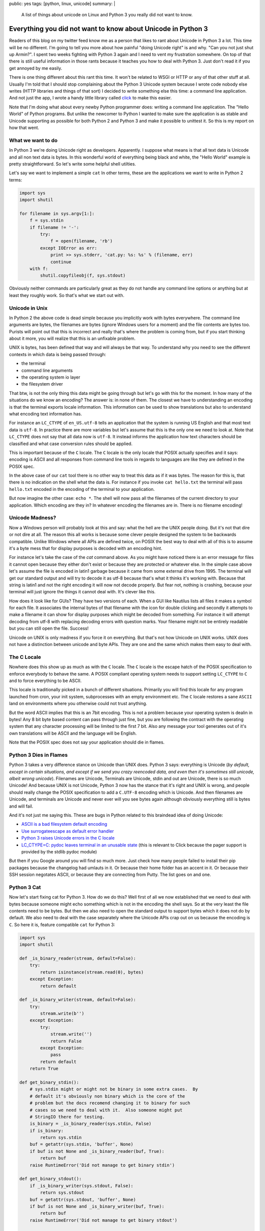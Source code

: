 public: yes
tags: [python, linux, unicode]
summary: |
  A list of things about unicode on Linux and Python 3 you really did not
  want to know.

Everything you did not want to know about Unicode in Python 3
=============================================================

Readers of this blog on my twitter feed know me as a person that likes to
rant about Unicode in Python 3 a lot.  This time will be no different.
I'm going to tell you more about how painful "doing Unicode right" is and
why.  "Can you not just shut up Armin?".  I spent two weeks fighting with
Python 3 again and I need to vent my frustration somewhere.  On top of
that there is still useful information in those rants because it teaches
you how to deal with Python 3.  Just don't read it if you get annoyed by
me easily.

There is one thing different about this rant this time.  It won't be
related to WSGI or HTTP or any of that other stuff at all.  Usually I'm
told that I should stop complaining about the Python 3 Unicode system
because I wrote code nobody else writes (HTTP libraries and things of that
sort) I decided to write something else this time: a command line
application.  And not just the app, I wrote a handy little library called
`click <http://click.pocoo.org/>`_ to make this easier.

Note that I'm doing what about every newby Python programmer does: writing
a command line application.  The "Hello World" of Python programs.  But
unlike the newcomer to Python I wanted to make sure the application is as
stable and Unicode supporting as possible for both Python 2 and Python 3
and make it possible to unittest it.  So this is my report on how that
went.

What we want to do
------------------

In Python 3 we're doing Unicode right as developers.  Apparently.  I
suppose what means is that all text data is Unicode and all non text data
is bytes.  In this wonderful world of everything being black and white,
the "Hello World" example is pretty straightforward.  So let's write some
helpful shell utilties.

Let's say we want to implement a simple ``cat``  In other terms, these are
the applications we want to write in Python 2 terms:

.. sourcecode:: python

    import sys
    import shutil

    for filename in sys.argv[1:]:
        f = sys.stdin
        if filename != '-':
            try:
                f = open(filename, 'rb')
            except IOError as err:
                print >> sys.stderr, 'cat.py: %s: %s' % (filename, err)
                continue
        with f:
            shutil.copyfileobj(f, sys.stdout)

Obviously neither commands are particularly great as they do not handle
any command line options or anything but at least they roughly work.  So
that's what we start out with.

Unicode in Unix
---------------

In Python 2 the above code is dead simple because you implicitly work with
bytes everywhere.  The command line arguments are bytes, the filenames are
bytes (ignore Windows users for a moment) and the file contents are bytes
too.  Purists will point out that this is incorrect and really that's
where the problem is coming from, but if you start thinking about it more,
you will realize that this is an unfixable problem.

UNIX is bytes, has been defined that way and will always be that way.  To
understand why you need to see the different contexts in which data is
being passed through:

*   the terminal
*   command line arguments
*   the operating system io layer
*   the filesystem driver

That btw, is not the only thing this data might be going through but let's
go with this for the moment.  In how many of the situations do we know an
encoding?  The answer is: in none of them.  The closest we have to
understanding an encoding is that the terminal exports locale information.
This information can be used to show translations but also to understand
what encoding text information has.

For instance an ``LC_CTYPE`` of ``en_US.utf-8`` tells an application that
the system is running US English and that most text data is ``utf-8``.  In
practice there are more variables but let's assume that this is the only
one we need to look at.  Note that ``LC_CTYPE`` does not say that all data
now is ``utf-8``.  It instead informs the application how text characters
should be classified and what case conversion rules should be applied.

This is important because of the ``C`` locale.  The ``C`` locale is the
only locale that POSIX actually specifies and it says: encoding is ASCII
and all responses from command line tools in regards to languages are like
they are defined in the POSIX spec.

In the above case of our ``cat`` tool there is no other way
to treat this data as if it was bytes.  The reason for this is, that there
is no indication on the shell what the data is.  For instance if you
invoke ``cat hello.txt`` the terminal will pass ``hello.txt`` encoded in
the encoding of the terminal to your application.

But now imagine the other case: ``echo *``.  The shell will now pass all
the filenames of the current directory to your application.  Which
encoding are they in?  In whatever encoding the filenames are in.  There
is no filename encoding!

Unicode Madness?
----------------

Now a Windows person will probably look at this and say: what the hell are
the UNIX people doing.  But it's not that dire or not dire at all.  The
reason this all works is because some clever people designed the system to
be backwards compatible.  Unlike Windows where all APIs are defined twice,
on POSIX the best way to deal with all of this is to assume it's a byte
mess that for display purposes is decoded with an encoding hint.

For instance let's take the case of the `cat` command above.  As you might
have noticed there is an error message for files it cannot open because
they either don't exist or because they are protected or whatever else.
In the simple case above let's assume the file is encoded in latin1
garbage because it came from some external drive from 1995.  The terminal
will get our standard output and will try to decode it as utf-8 because
that's what it thinks it's working with.  Because that string is latin1
and not the right encoding it will now not decode properly.  But fear not,
nothing is crashing, because your terminal will just ignore the things it
cannot deal with.  It's clever like this.

How does it look like for GUIs?  They have two versions of each.  When a
GUI like Nautilus lists all files it makes a symbol for each file.  It
associates the internal bytes of that filename with the icon for double
clicking and secondly it attempts to make a filename it can show for
display purposes which might be decoded from something.  For instance it
will attempt decoding from utf-8 with replacing decoding errors with
question marks.  Your filename might not be entirely readable but you can
still open the file.  Success!

Unicode on UNIX is only madness if you force it on everything.  But that's
not how Unicode on UNIX works.  UNIX does not have a distinction between
unicode and byte APIs.  They are one and the same which makes them easy to
deal with.

The C Locale
------------

Nowhere does this show up as much as with the ``C`` locale.  The ``C``
locale is the escape hatch of the POSIX specification to enforce everybody
to behave the same.  A POSIX compliant operating system needs to support
setting ``LC_CTYPE`` to ``C`` and to force everything to be ASCII.

This locale is traditionally picked in a bunch of different situations.
Primarily you will find this locale for any program launched from cron,
your init system, subprocesses with an empty environment etc.  The ``C``
locale restores a sane ``ASCII`` land on environments where you otherwise
could not trust anything.

But the word ASCII implies that this is an 7bit encoding.  This is not a
problem because your operating system is dealin in bytes!  Any 8 bit byte
based content can pass through just fine, but you are following the
contract with the operating system that any character processing will be
limited to the first 7 bit.  Also any message your tool generates out of
it's own translations will be ASCII and the language will be English.

Note that the POSIX spec does not say your application should die in
flames.

Python 3 Dies in Flames
-----------------------

Python 3 takes a very difference stance on Unicode than UNIX does.  Python
3 says: everything is Unicode (*by default, except in certain situations,
and except if we send you crazy reencoded data, and even then it's
sometimes still unicode, albeit wrong unicode*).  Filenames are Unicode,
Terminals are Unicode, stdin and out are Unicode, there is so much
Unicode!  And because UNIX is not Unicode, Python 3 now has the stance
that it's right and UNIX is wrong, and people should really change the
POSIX specification to add a ``C.UTF-8`` encoding which is Unicode.  And
then filenames are Unicode, and terminals are Unicode and never ever will
you see bytes again although obviously everything still is bytes and will
fail.

And it's not just me saying this.  These are bugs in Python related to
this braindead idea of doing Unicode:

*   `ASCII is a bad filesystem default encoding
    <http://bugs.python.org/issue13643#msg149941>`_
*   `Use surrogateescape as default error handler
    <http://bugs.python.org/issue19977>`_
*   `Python 3 raises Unicode errors in the C locale
    <http://bugs.python.org/issue19846>`_
*   `LC_CTYPE=C:  pydoc leaves terminal in an unusable state
    <http://bugs.python.org/issue21398>`_ (this is relevant to Click
    because the pager support is provided by the stdlib pydoc module)

But then if you Google around you will find so much more.  Just check how
many people failed to install their pip packages because the changelog had
umlauts in it.  Or because their home folder has an accent in it.  Or
because their SSH session negotates ASCII, or because they are connecting
from Putty.  The list goes on and one.

Python 3 Cat
------------

Now let's start fixing cat for Python 3.  How do we do this?  Well first
of all we now established that we need to deal with bytes because someone
might echo something which is not in the encoding the shell says.  So at
the very least the file contents need to be bytes.  But then we also need
to open the standard output to support bytes which it does not do by
default.  We also need to deal with the case separately where the Unicode
APIs crap out on us because the encoding is ``C``.  So here it is, feature
compatible ``cat`` for Python 3:

.. sourcecode:: python3

    import sys
    import shutil

    def _is_binary_reader(stream, default=False):
        try:
            return isinstance(stream.read(0), bytes)
        except Exception:
            return default

    def _is_binary_writer(stream, default=False):
        try:
            stream.write(b'')
        except Exception:
            try:
                stream.write('')
                return False
            except Exception:
                pass
            return default
        return True

    def get_binary_stdin():
        # sys.stdin might or might not be binary in some extra cases.  By
        # default it's obviously non binary which is the core of the
        # problem but the docs recomend changing it to binary for such
        # cases so we need to deal with it.  Also someone might put
        # StringIO there for testing.
        is_binary = _is_binary_reader(sys.stdin, False)
        if is_binary:
            return sys.stdin
        buf = getattr(sys.stdin, 'buffer', None)
        if buf is not None and _is_binary_reader(buf, True):
            return buf
        raise RuntimeError('Did not manage to get binary stdin')

    def get_binary_stdout():
        if _is_binary_writer(sys.stdout, False):
            return sys.stdout
        buf = getattr(sys.stdout, 'buffer', None)
        if buf is not None and _is_binary_writer(buf, True):
            return buf
        raise RuntimeError('Did not manage to get binary stdout')

    def filename_to_ui(value):
        # The bytes branch is unecessary for *this* script but otherwise
        # necessary as python 3 still supports addressing files by bytes
        # through separate APIs.
        if isinstance(value, bytes):
            value = value.decode(sys.getfilesystemencoding(), 'replace')
        else:
            value = value.encode('utf-8', 'surrogateescape') \
                .decode('utf-8', 'replace')
        return value

    binary_stdout = get_binary_stdout()
    for filename in sys.argv[1:]:
        if filename != '-':
            try:
                f = open(filename, 'rb')
            except IOError as err:
                print('cat.py: %s: %s' % (
                    filename_to_ui(filename),
                    err
                ), file=sys.stderr)
                continue
        else:
            f = get_binary_stdin()

        with f:
            shutil.copyfileobj(f, binary_stdout)

And this is not the worst version.  Not because I want to make things
extra complicated but because it is complicated now.  For instance what's
not done in this example is to forcefully flush the text stdout before
fetching the binary one.  In this example it's not necessary because print
calls here go to stderr instead of stdout, but if you would want to print
to stdout instead, you would have to flush.  Why?  Because stdout is a
buffer on top of another buffer and if you don't flush it forefully you
might get output in wrong order.

And it's not just me.  For instance see `twisted's compat module
<https://github.com/twisted/twisted/blob/log-booyah-6750-4/twisted/python/compat.py>`_
for the same mess in slightly different color.

Dancing The Encoding Dance
--------------------------

To understand the live of a filename parameter to the shell, this is btw
now what happens on Python 3 worst case:

1.  the shell passes the filename as bytes to the script
2.  the bytes are being decoded from the expected encoding by Python
    before they ever hit your code.  Because this is a lossy process,
    Python 3 applies an special error handler that encodes encoding errors
    as surrogates into the string.
3.  the python code then encounters a file not existing error and needs to
    format an error message.  Because we write to a text stream we cannot
    write surrogates out as they are not valid unicode.  Instead we now
4.  encode the unicode string with the surrogates to utf-8 and tell it to
    handle the surrogate escapes as it.
5.  then we decode from utf-8 and tell it to ignore errors.
6.  the resulting string now goes back out to our text only stream
    (stderr)
7.  after which the terminal will decode our string for displaying
    purposes.

Here is what happens on Python 2:

1.  the shell passes the filename as bytes to the script.
2.  the shell decodes our string for displaying purposes.

And because no string handling happens anywhere there the Python 2 version
is just as correct if not more correct because the shell then can do a
better job at showing the filename (for instance it could highlight the
encoding errors if it woudl want.  In case of Python 3 we need to handle
the encoding internally so that's no longer possible to detect for the
shell).

Note that this is not making the script less correct.  In case you would
need to do actual string handling on the input data you would switch to
Unicode handling in 2.x or 3.x.  But in that case you also want to support
a ``--charset`` parameter on your script explicitly so the work is pretty
much the same on 2.x and 3.x anyways.  Just that it's worse because for
that to work on 3.x you need to construct the binary stdout first which is
unnecessary on 2.x.

But You're Wrong Armin
----------------------

Clearly I'm wrong.  I have been told so far that:

*   I only feel it's painful because I don't think like a beginner and
    the new Unicode system is so much easier for beginners.
*   I don't consider Windows users and how much more correct this new text
    model is for Windows users.
*   The problem is not Python, the problem is the POSIX specification.
*   The linux distributions really need to start supporting ``C.UTF-8``
    because they are stuck in the past.
*   The problem is SSH because it passes incorrect encodings.  This is a
    problem that needs to be fixed in SSH.
*   The real problem with lots of unicode errors in Python 3 is that
    people just don't pass explicit encodings and instead assume that
    Python 3 does the right thing to figure it out (which it really can't
    so you should pass explicit encodings).  Then there would be no
    problems.
*   I work with "boundary code" so obviously that's harder on Python
    3 now (duh).
*   I should spend my time fixing Python 3 instead of complaining on
    Twitter and my blog.
*   You're making problems where there are none.  Just let everybody fix
    their environment and encodings everywhere and everything is fine.
    It's a user problem.
*   Java had this problem for ages, it worked just fine for developers.

You know what?  I did stop complaining while I was working with HTTP for a
while, because I buy the idea that a lot of the problems with HTTP/WSGI
are something normal people don't need to deal with.  But you know what?
The same problem appears in simple Hello World style scenarios.  Maybe I
should give up trying to achieve a high quality of Unicode support in my
libraries and just live with broken stuff.

I can bring up counter arguments for each of the point above, but
ultimately it does not matter.  If Python 3 was the only Python language I
would use, I would eat up all the problems and roll with it.  But it's
not.  There is a perfectly other language available called Python 2, it
has the larger user base and that user base is barely at all migrating
over.  At the moment it's just very frustrating.

Python 3 might be large enough that it will start to force UNIX to go the
Windows route and enforce Unicode in many places, but really, I doubt it.

The much more likely thing to happen is that people stick to Python 2 or
build broken stuff on Python 3.  Or they go with Go.  Which uses an even
simpler model than Python 2: everything is a byte string.  The assumed
encoding is UTF-8.  End of the story.
